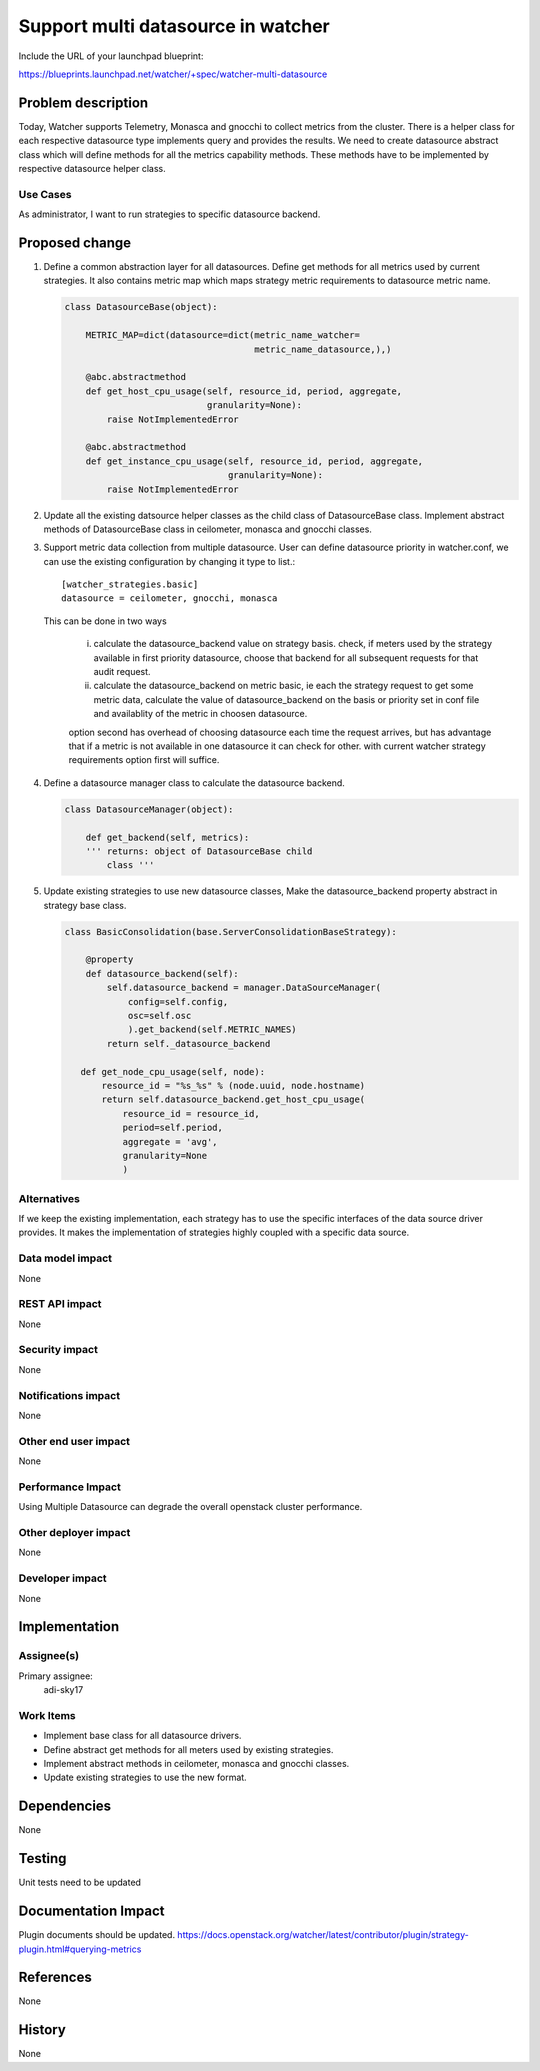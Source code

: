 ..
 This work is licensed under a Creative Commons Attribution 3.0 Unported
 License.

 http://creativecommons.org/licenses/by/3.0/legalcode

===================================
Support multi datasource in watcher
===================================

Include the URL of your launchpad blueprint:

https://blueprints.launchpad.net/watcher/+spec/watcher-multi-datasource

Problem description
===================

Today, Watcher supports Telemetry, Monasca and gnocchi to collect metrics from
the cluster. There is a helper class for each respective datasource type
implements query and provides the results. We need to create datasource
abstract class which will define methods for all the metrics capability
methods. These methods have to be implemented by respective datasource helper
class.

Use Cases
---------

As administrator, I want to run strategies to specific datasource backend.

Proposed change
===============

1. Define a common abstraction layer for all datasources. Define get methods
   for all metrics used by current strategies. It also contains metric map
   which maps strategy metric requirements to datasource metric name.

   .. code-block:: python

      class DatasourceBase(object):

          METRIC_MAP=dict(datasource=dict(metric_name_watcher=
                                          metric_name_datasource,),)

          @abc.abstractmethod
          def get_host_cpu_usage(self, resource_id, period, aggregate,
                                 granularity=None):
              raise NotImplementedError

          @abc.abstractmethod
          def get_instance_cpu_usage(self, resource_id, period, aggregate,
                                     granularity=None):
              raise NotImplementedError

2. Update all the existing datsource helper classes as the child class of
   DatasourceBase class. Implement abstract methods of DatasourceBase class in
   ceilometer, monasca and gnocchi classes.

3. Support metric data collection from multiple datasource. User can define
   datasource priority in watcher.conf, we can use the existing configuration
   by changing it type to list.::

      [watcher_strategies.basic]
      datasource = ceilometer, gnocchi, monasca

   This can be done in two ways

    i.  calculate the datasource_backend value on strategy basis. check, if
        meters used by the strategy available in first priority datasource,
        choose that backend for all subsequent requests for that audit request.

    ii. calculate the datasource_backend on metric basic, ie each the strategy
        request to get some metric data, calculate the value of
        datasource_backend on the basis or priority set in conf file and
        availablity of the metric in choosen datasource.

    option second has overhead of choosing datasource each time the request
    arrives, but has advantage that if a metric is not available in one
    datasource it can check for other. with current watcher strategy
    requirements option first will suffice.

4.  Define a datasource manager class to calculate the datasource
    backend.

    .. code-block:: python

       class DatasourceManager(object):

           def get_backend(self, metrics):
           ''' returns: object of DatasourceBase child
               class '''

5. Update existing strategies to use new datasource classes, Make the
   datasource_backend property abstract in strategy base class.

   .. code-block:: python

      class BasicConsolidation(base.ServerConsolidationBaseStrategy):

          @property
          def datasource_backend(self):
              self.datasource_backend = manager.DataSourceManager(
                  config=self.config,
                  osc=self.osc
                  ).get_backend(self.METRIC_NAMES)
              return self._datasource_backend

         def get_node_cpu_usage(self, node):
             resource_id = "%s_%s" % (node.uuid, node.hostname)
             return self.datasource_backend.get_host_cpu_usage(
                 resource_id = resource_id,
                 period=self.period,
                 aggregate = 'avg',
                 granularity=None
                 )

Alternatives
------------
If we keep the existing implementation, each strategy has to use the
specific interfaces of the data source driver provides. It makes the
implementation of strategies highly coupled with a specific data source.


Data model impact
-----------------

None

REST API impact
---------------

None

Security impact
---------------

None

Notifications impact
--------------------

None

Other end user impact
---------------------

None

Performance Impact
------------------

Using Multiple Datasource can degrade the overall openstack cluster
performance.

Other deployer impact
---------------------

None

Developer impact
----------------

None

Implementation
==============

Assignee(s)
-----------

Primary assignee:
    adi-sky17

Work Items
----------

* Implement base class for all datasource drivers.
* Define abstract get methods for all meters used by existing strategies.
* Implement abstract methods in ceilometer, monasca and gnocchi classes.
* Update existing strategies to use the new format.

Dependencies
============

None

Testing
=======

Unit tests need to be updated

Documentation Impact
====================

Plugin documents should be updated.
https://docs.openstack.org/watcher/latest/contributor/plugin/strategy-plugin.html#querying-metrics

References
==========

None

History
=======

None
